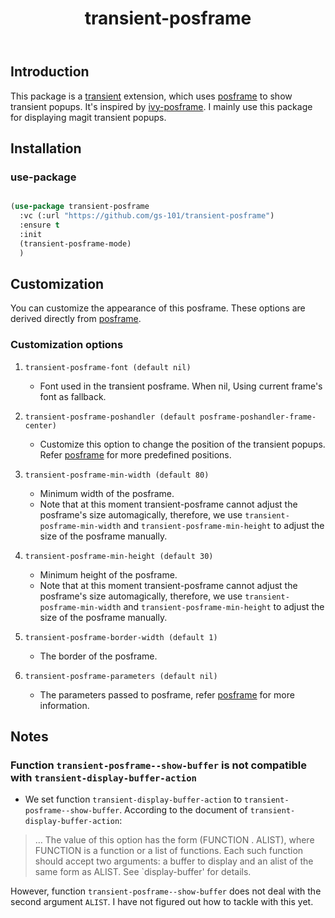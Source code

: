 #+title: transient-posframe

** Introduction

This package is a [[https://github.com/magit/transient][transient]] extension, which uses [[https://github.com/tumashu/posframe][posframe]] to show transient popups.
It's inspired by [[https://github.com/tumashu/ivy-posframe][ivy-posframe]].
I mainly use this package for displaying magit transient popups.

[[./screenshots/transient-posframe.gif]]

** Installation

*** use-package

#+begin_src emacs-lisp

  (use-package transient-posframe
    :vc (:url "https://github.com/gs-101/transient-posframe")
    :ensure t
    :init
    (transient-posframe-mode)
    )

#+end_src

** Customization

You can customize the appearance of this posframe.
These options are derived directly from [[https://github.com/tumashu/posframe][posframe]].

*** Customization options

**** ~transient-posframe-font (default nil)~

- Font used in the transient posframe. When nil, Using current frame's font as fallback.
  
**** ~transient-posframe-poshandler (default posframe-poshandler-frame-center)~

- Customize this option to change the position of the transient popups. Refer [[https://github.com/tumashu/posframe][posframe]] for more predefined positions.

**** ~transient-posframe-min-width (default 80)~

- Minimum width of the posframe.
- Note that at this moment transient-posframe cannot adjust the
  posframe's size automagically, therefore, we use
  ~transient-posframe-min-width~ and
  ~transient-posframe-min-height~ to adjust the size of the
  posframe manually.
  
**** ~transient-posframe-min-height (default 30)~

- Minimum height of the posframe.
- Note that at this moment transient-posframe cannot adjust the
  posframe's size automagically, therefore, we use
  ~transient-posframe-min-width~ and
  ~transient-posframe-min-height~ to adjust the size of the
  posframe manually.
 
**** ~transient-posframe-border-width (default 1)~

- The border of the posframe.

**** ~transient-posframe-parameters (default nil)~

- The parameters passed to posframe, refer
  [[https://github.com/tumashu/posframe][posframe]] for more information.
  
** Notes

*** Function ~transient-posframe--show-buffer~ is not compatible with ~transient-display-buffer-action~

- We set function ~transient-display-buffer-action~ to
  ~transient-posframe--show-buffer~. According to the
  document of ~transient-display-buffer-action~:

#+begin_quote

...  The value of this option has the form (FUNCTION . ALIST),
where FUNCTION is a function or a list of functions.  Each such
function should accept two arguments: a buffer to display and an
alist of the same form as ALIST.  See `display-buffer' for
details.

#+end_quote
     
However, function ~transient-posframe--show-buffer~ does not
deal with the second argument ~ALIST~. I have not figured out how
to tackle with this yet.
